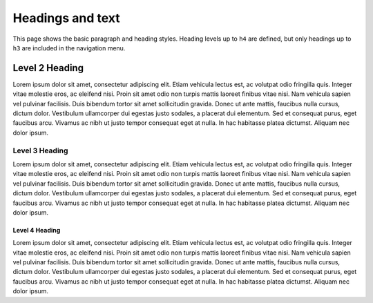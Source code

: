 =================
Headings and text
=================

This page shows the basic paragraph and heading styles. Heading levels up to ``h4`` are
defined, but only headings up to ``h3`` are included in the navigation menu.

---------------
Level 2 Heading
---------------

Lorem ipsum dolor sit amet, consectetur adipiscing elit. Etiam vehicula lectus est, ac
volutpat odio fringilla quis. Integer vitae molestie eros, ac eleifend nisi. Proin sit
amet odio non turpis mattis laoreet finibus vitae nisi. Nam vehicula sapien vel pulvinar
facilisis. Duis bibendum tortor sit amet sollicitudin gravida. Donec ut ante mattis,
faucibus nulla cursus, dictum dolor. Vestibulum ullamcorper dui egestas justo sodales, a
placerat dui elementum. Sed et consequat purus, eget faucibus arcu. Vivamus ac nibh ut
justo tempor consequat eget at nulla. In hac habitasse platea dictumst. Aliquam nec
dolor ipsum.

Level 3 Heading
~~~~~~~~~~~~~~~

Lorem ipsum dolor sit amet, consectetur adipiscing elit. Etiam vehicula lectus est, ac
volutpat odio fringilla quis. Integer vitae molestie eros, ac eleifend nisi. Proin sit
amet odio non turpis mattis laoreet finibus vitae nisi. Nam vehicula sapien vel pulvinar
facilisis. Duis bibendum tortor sit amet sollicitudin gravida. Donec ut ante mattis,
faucibus nulla cursus, dictum dolor. Vestibulum ullamcorper dui egestas justo sodales, a
placerat dui elementum. Sed et consequat purus, eget faucibus arcu. Vivamus ac nibh ut
justo tempor consequat eget at nulla. In hac habitasse platea dictumst. Aliquam nec
dolor ipsum.

Level 4 Heading
^^^^^^^^^^^^^^^

Lorem ipsum dolor sit amet, consectetur adipiscing elit. Etiam vehicula lectus est, ac
volutpat odio fringilla quis. Integer vitae molestie eros, ac eleifend nisi. Proin sit
amet odio non turpis mattis laoreet finibus vitae nisi. Nam vehicula sapien vel pulvinar
facilisis. Duis bibendum tortor sit amet sollicitudin gravida. Donec ut ante mattis,
faucibus nulla cursus, dictum dolor. Vestibulum ullamcorper dui egestas justo sodales, a
placerat dui elementum. Sed et consequat purus, eget faucibus arcu. Vivamus ac nibh ut
justo tempor consequat eget at nulla. In hac habitasse platea dictumst. Aliquam nec
dolor ipsum.
